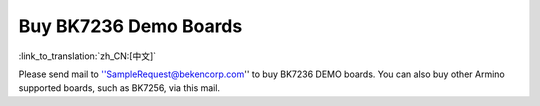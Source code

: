 Buy BK7236 Demo Boards
==============================================

:link_to_translation:`zh_CN:[中文]`

Please send mail to ''SampleRequest@bekencorp.com'' to buy BK7236 DEMO boards.
You can also buy other Armino supported boards, such as BK7256, via this mail.
